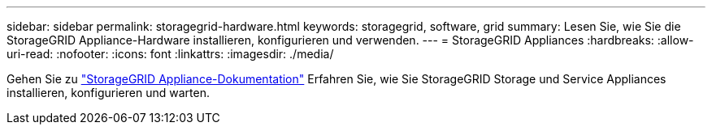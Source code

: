 ---
sidebar: sidebar 
permalink: storagegrid-hardware.html 
keywords: storagegrid, software, grid 
summary: Lesen Sie, wie Sie die StorageGRID Appliance-Hardware installieren, konfigurieren und verwenden. 
---
= StorageGRID Appliances
:hardbreaks:
:allow-uri-read: 
:nofooter: 
:icons: font
:linkattrs: 
:imagesdir: ./media/


[role="lead"]
Gehen Sie zu https://docs.netapp.com/us-en/storagegrid-appliances/index.html["StorageGRID Appliance-Dokumentation"^] Erfahren Sie, wie Sie StorageGRID Storage und Service Appliances installieren, konfigurieren und warten.
